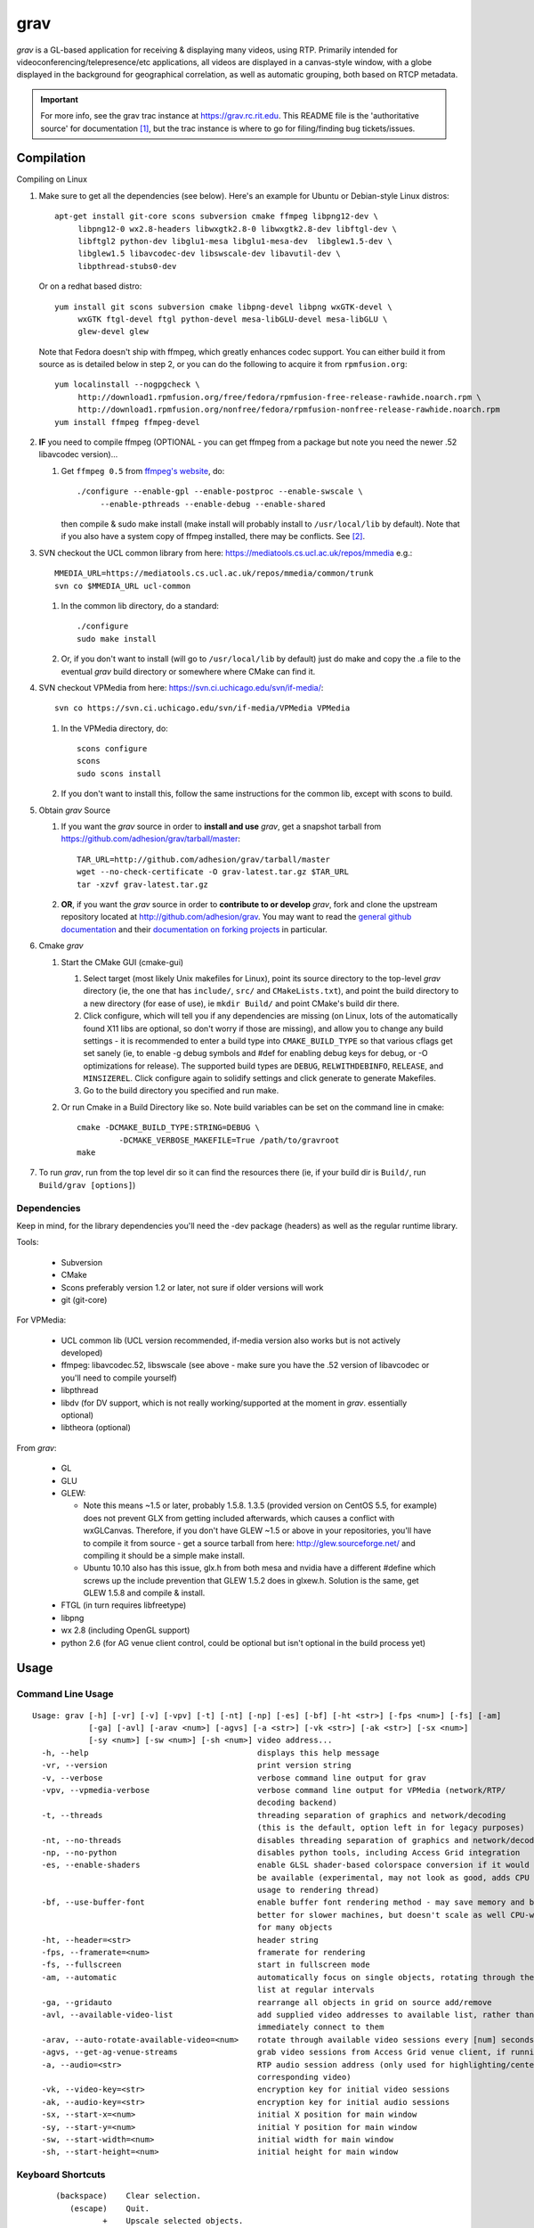 ====
grav
====

`grav` is a GL-based application for receiving & displaying many videos,
using RTP. Primarily intended for videoconferencing/telepresence/etc
applications, all videos are displayed in a canvas-style window, with a
globe displayed in the background for geographical correlation, as well
as automatic grouping, both based on RTCP metadata.

.. important::

    For more info, see the grav trac instance at https://grav.rc.rit.edu.  This
    README file is the 'authoritative source' for documentation [1]_, but the
    trac instance is where to go for filing/finding bug tickets/issues.

Compilation
===========

Compiling on Linux

1. Make sure to get all the dependencies (see below). Here's an example for
   Ubuntu or Debian-style Linux distros::

      apt-get install git-core scons subversion cmake ffmpeg libpng12-dev \
           libpng12-0 wx2.8-headers libwxgtk2.8-0 libwxgtk2.8-dev libftgl-dev \
           libftgl2 python-dev libglu1-mesa libglu1-mesa-dev  libglew1.5-dev \
           libglew1.5 libavcodec-dev libswscale-dev libavutil-dev \
           libpthread-stubs0-dev

   Or on a redhat based distro::

      yum install git scons subversion cmake libpng-devel libpng wxGTK-devel \
           wxGTK ftgl-devel ftgl python-devel mesa-libGLU-devel mesa-libGLU \
           glew-devel glew

   Note that Fedora doesn't ship with ffmpeg, which greatly enhances codec support.
   You can either build it from source as is detailed below in step 2, or you can
   do the following to acquire it from ``rpmfusion.org``::

      yum localinstall --nogpgcheck \
           http://download1.rpmfusion.org/free/fedora/rpmfusion-free-release-rawhide.noarch.rpm \
           http://download1.rpmfusion.org/nonfree/fedora/rpmfusion-nonfree-release-rawhide.noarch.rpm
      yum install ffmpeg ffmpeg-devel

2. **IF** you need to compile ffmpeg (OPTIONAL - you can get ffmpeg from a
   package but note you need the newer .52 libavcodec version)...

   1. Get ``ffmpeg 0.5`` from `ffmpeg's website <http://ffmpeg.org>`_,
      do::

         ./configure --enable-gpl --enable-postproc --enable-swscale \
              --enable-pthreads --enable-debug --enable-shared

      then compile & sudo make install (make install will probably install
      to ``/usr/local/lib`` by default).  Note that if you also have a system
      copy of ffmpeg installed, there may be conflicts.  See [2]_.

3. SVN checkout the UCL common library from here:
   https://mediatools.cs.ucl.ac.uk/repos/mmedia e.g.::

        MMEDIA_URL=https://mediatools.cs.ucl.ac.uk/repos/mmedia/common/trunk
        svn co $MMEDIA_URL ucl-common

   1. In the common lib directory, do a standard::

        ./configure
        sudo make install

   2. Or, if you don't want to install (will go to ``/usr/local/lib`` by
      default) just do make and copy the .a file to the eventual `grav` build
      directory or somewhere where CMake can find it.

4. SVN checkout VPMedia from here:  https://svn.ci.uchicago.edu/svn/if-media/::

        svn co https://svn.ci.uchicago.edu/svn/if-media/VPMedia VPMedia

   1. In the VPMedia directory, do::

        scons configure
        scons
        sudo scons install

   2. If you don't want to install this, follow the same instructions for the
      common lib, except with scons to build.

5. Obtain `grav` Source

   1. If you want the `grav` source in order to **install and use** `grav`, get
      a snapshot tarball from https://github.com/adhesion/grav/tarball/master::

       TAR_URL=http://github.com/adhesion/grav/tarball/master
       wget --no-check-certificate -O grav-latest.tar.gz $TAR_URL
       tar -xzvf grav-latest.tar.gz

   2. **OR**, if you want the `grav` source in order to **contribute to or
      develop** `grav`, fork and clone the upstream repository located at
      http://github.com/adhesion/grav.  You may want to read the `general github
      documentation <http://help.github.com/>`_ and their `documentation on
      forking projects <http://help.github.com/fork-a-repo/>`_ in particular.

6. Cmake `grav`

   1. Start the CMake GUI (cmake-gui)

      1. Select target (most likely Unix makefiles for Linux), point its
         source directory to the top-level `grav` directory (ie, the one
         that has ``include/``, ``src/`` and ``CMakeLists.txt``), and point the
         build directory to a new directory (for ease of use), ie
         ``mkdir Build/`` and point CMake's build dir there.
      2. Click configure, which will tell you if any dependencies
         are missing (on Linux, lots of the automatically found X11
         libs are optional, so don't worry if those are missing), and
         allow you to change any build settings - it is recommended to
         enter a build type into ``CMAKE_BUILD_TYPE`` so that various
         cflags get set sanely (ie, to enable -g debug symbols and #def
         for enabling debug keys for debug, or -O optimizations for
         release). The supported build types are ``DEBUG``,
         ``RELWITHDEBINFO``, ``RELEASE``, and ``MINSIZEREL``. Click
         configure again to solidify settings and click generate to
         generate Makefiles.
      3. Go to the build directory you specified and run make.
   2. Or run Cmake in a Build Directory like so. Note build variables can
      be set on the command line in cmake::

       cmake -DCMAKE_BUILD_TYPE:STRING=DEBUG \
                -DCMAKE_VERBOSE_MAKEFILE=True /path/to/gravroot
       make

7. To run `grav`, run from the top level dir so it can find
   the resources there (ie, if your build dir is ``Build/``, run
   ``Build/grav [options]``)

Dependencies
------------

Keep in mind, for the library dependencies you'll need the -dev
package (headers) as well as the regular runtime library.

Tools:

    * Subversion
    * CMake
    * Scons preferably version 1.2 or later, not sure if older
      versions will work
    * git (git-core)

For VPMedia:

    * UCL common lib (UCL version recommended, if-media version also
      works but is not actively developed)
    * ffmpeg: libavcodec.52, libswscale (see above - make sure you have
      the .52 version of libavcodec or you'll need to compile yourself)
    * libpthread
    * libdv (for DV support, which is not really working/supported
      at the moment in `grav`. essentially optional)
    * libtheora (optional)

From `grav`:

    * GL
    * GLU
    * GLEW:

      - Note this means ~1.5 or later, probably 1.5.8. 1.3.5 (provided
        version on CentOS 5.5, for example) does not prevent GLX from
        getting included afterwards, which causes a conflict with
        wxGLCanvas. Therefore, if you don't have GLEW ~1.5 or above in
        your repositories, you'll have to compile it from source - get
        a source tarball from here:  http://glew.sourceforge.net/ and
        compiling it should be a simple make install.
      - Ubuntu 10.10 also has this issue, glx.h from both mesa and nvidia
        have a different #define which screws up the include prevention
        that GLEW 1.5.2 does in glxew.h. Solution is the same, get
        GLEW 1.5.8 and compile & install.

    * FTGL (in turn requires libfreetype)
    * libpng
    * wx 2.8 (including OpenGL support)
    * python 2.6 (for AG venue client control, could be optional
      but isn't optional in the build process yet)

Usage
=====

Command Line Usage
------------------
::

  Usage: grav [-h] [-vr] [-v] [-vpv] [-t] [-nt] [-np] [-es] [-bf] [-ht <str>] [-fps <num>] [-fs] [-am]
              [-ga] [-avl] [-arav <num>] [-agvs] [-a <str>] [-vk <str>] [-ak <str>] [-sx <num>]
              [-sy <num>] [-sw <num>] [-sh <num>] video address...
    -h, --help                                    displays this help message
    -vr, --version                                print version string
    -v, --verbose                                 verbose command line output for grav
    -vpv, --vpmedia-verbose                       verbose command line output for VPMedia (network/RTP/
                                                  decoding backend)
    -t, --threads                                 threading separation of graphics and network/decoding
                                                  (this is the default, option left in for legacy purposes)
    -nt, --no-threads                             disables threading separation of graphics and network/decoding
    -np, --no-python                              disables python tools, including Access Grid integration
    -es, --enable-shaders                         enable GLSL shader-based colorspace conversion if it would
                                                  be available (experimental, may not look as good, adds CPU
                                                  usage to rendering thread)
    -bf, --use-buffer-font                        enable buffer font rendering method - may save memory and be
                                                  better for slower machines, but doesn't scale as well CPU-wise
                                                  for many objects
    -ht, --header=<str>                           header string
    -fps, --framerate=<num>                       framerate for rendering
    -fs, --fullscreen                             start in fullscreen mode
    -am, --automatic                              automatically focus on single objects, rotating through the
                                                  list at regular intervals
    -ga, --gridauto                               rearrange all objects in grid on source add/remove
    -avl, --available-video-list                  add supplied video addresses to available list, rather than
                                                  immediately connect to them
    -arav, --auto-rotate-available-video=<num>    rotate through available video sessions every [num] seconds
    -agvs, --get-ag-venue-streams                 grab video sessions from Access Grid venue client, if running
    -a, --audio=<str>                             RTP audio session address (only used for highlighting/centering
                                                  corresponding video)
    -vk, --video-key=<str>                        encryption key for initial video sessions
    -ak, --audio-key=<str>                        encryption key for initial audio sessions
    -sx, --start-x=<num>                          initial X position for main window
    -sy, --start-y=<num>                          initial Y position for main window
    -sw, --start-width=<num>                      initial width for main window
    -sh, --start-height=<num>                     initial height for main window

Keyboard Shortcuts
------------------
::

         (backspace)    Clear selection.
            (escape)    Quit.
                   +    Upscale selected objects.
                   -    Downscale selected objects.
                   =    Upscale selected objects.
                   F    Rearrange objects to focus on selected objects.
                   G    Toggle site grouping.
                   H    Print this help message to the commandline.
                   L    Toggle group locks.
                   M    Mute selected objects.
                   N    Scale selected videos to native size.
                   P    Arrange objects around the perimeter of the screen.
                   R    Arrange objects into a grid.
                   T    Rearrange groups.
                   U    Update group names.
                   X    Toggle rendering of selected objects.
       alt + (enter)    Toggle fullscreen.
             alt + A    Toggle 'automatic' mode (rotating focus)
             alt + R    Toggle runway visibility.
            ctrl + A    Select all.
            ctrl + I    Invert selection.
            ctrl + Q    Quit.
            ctrl + V    Toggle venue client controller visibility.
           shift + F    Fullscreen selected object (includes border and text).
           shift + N    Scale all videos to native size.
    shift + ctrl + D    Toggle graphics debugging information.
    shift + ctrl + F    Fullscreen selected object (video/inner contents of object).

General
-------

All video streams in the multicast group(s) you are connected to will
automatically be displayed. To move objects, you can click on them and
click on a destination, or click-and-drag. For selecting multiple objects,
click-and-drag starting from empty space for a box selection, or ``ctrl-click``
on a video to add it to the selection. You can invert a selection with
``ctrl-i``.

Groups
------

Videos can be grouped by siteID (metadata that comes from Access Grid).
Press g to enable siteID groups - videos will be added the groups
automatically. Pressing g again will disable siteID grouping, dissociate
videos from their siteID groups and delete the siteID groups. Press l
on a selected group to unlock it - unlocking allows you to move a group's
members independently of it, and its unlocked status will be noted in its
displayed name. Note that resizing a group will automatically rearrange
its members if it is in the locked state.

Session Management
------------------

All addresses listed on the command line will be added as video sessions.
Sessions can be added or removed at runtime with the side window.  Sessions
can also be temporarily disabled via the right-click menu - disabling a
session will not process the incoming packets but you will still receive
the data.

Video sessions can also be rotated, ie, only connecting to one video session
at a time out of a list. Adding ``-vsr`` on the command line will added given
sessions to the rotate list. Sessions can be rotated manually by the
right-click menu on the rotated video group in the side window, or
automatically every X seconds with the ``-avsr`` (seconds) command line option.

Runway
------

The runway is a side area for muted videos (press m on a video to mute it).
To remove a video from the runway, simply drag it out of the runway area.
The runway will be hidden when turning on automatic mode, or you can manually
enable/disable it with alt-r.

Notes
=====

`grav` (C) 2011 Rochester Institute of Technology.

Authored by `Andrew Ford <http://github.com/adhesion>`_ with
contributions from `Ralph Bean <http://github.com/ralphbean>`_.

`grav` is free software, released under the GNU GPL. See COPYING for details.

This software uses libraries from the FFmpeg project under the GPLv3.

Earth imagery by NASA from the
`Visible Earth project
<http://visibleearth.nasa.gov/view_detail.php?id=2430>`_.

.. FOOTNOTES:

.. [1] README.rst authority(!)

   This README.rst file is the 'authoritative source' for
   documentation.  The information is duplicated in some place on the `grav`
   trac instance at http://grav.rc.rit.edu, but trac can handle the
   reStructuredText (.rst) format used here and should be updated with changes
   made here first.

   To inform trac to render a block of text (the whole page!) as rST, surround
   the block with::

       {{{
       #!rst

       <document goes here>

       }}}

   This feature of trac requires that the python ``docutils`` package is
   installed on the server.  This is already installed on
   http://grav.rc.rit.edu, but if another instance is being installed somewhere,
   the ``docutils`` package can be installed with the following command::

      easy_install docutils

   See http://trac.edgewall.org/wiki/WikiRestructuredText for more information.

.. [2] Gotcha:  multiple ffmpegs.

   Having another copy of ffmpeg installed on your machine (things
   like VLC and mplayer might depend on it) will cause conflicts,
   ie, when running `grav` or anything that wants to link to the new
   ffmpeg 0.5 in ``/usr/local/lib``, you will get a "symbol lookup
   error", probably looking for av_gcd or similar in your system
   copy of ffmpeg in ``/usr/lib``. To temporarily fix this, run::

       export LD_LIBRARY_PATH=/usr/local/lib

   or whichever directory you installed ffmpeg in. Put that command
   into your startup script if you want to not have to do that each
   time, though that might break other things that dynamically link
   to ffmpeg, if they rely on an older version.
